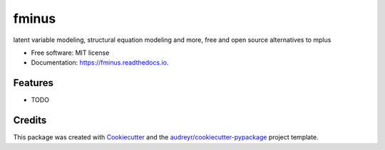======
fminus
======


.. image:: https://img.shields.io/pypi/v/fminus.svg
        :target: https://pypi.python.org/pypi/fminus

.. image:: https://img.shields.io/travis/f-minus/fminus.svg
        :target: https://travis-ci.org/f-minus/fminus

.. image:: https://coveralls.io/repos/github/f-minus/fminus/badge.svg?branch=dev
        :target: https://coveralls.io/github/f-minus/fminus?branch=dev

.. image:: https://readthedocs.org/projects/fminus/badge/?version=latest
        :target: https://fminus.readthedocs.io/en/latest/?badge=latest
        :alt: Documentation Status




latent variable modeling, structural equation modeling and more, free and open source alternatives to mplus


* Free software: MIT license
* Documentation: https://fminus.readthedocs.io.


Features
--------

* TODO

Credits
-------

This package was created with Cookiecutter_ and the `audreyr/cookiecutter-pypackage`_ project template.

.. _Cookiecutter: https://github.com/audreyr/cookiecutter
.. _`audreyr/cookiecutter-pypackage`: https://github.com/audreyr/cookiecutter-pypackage
